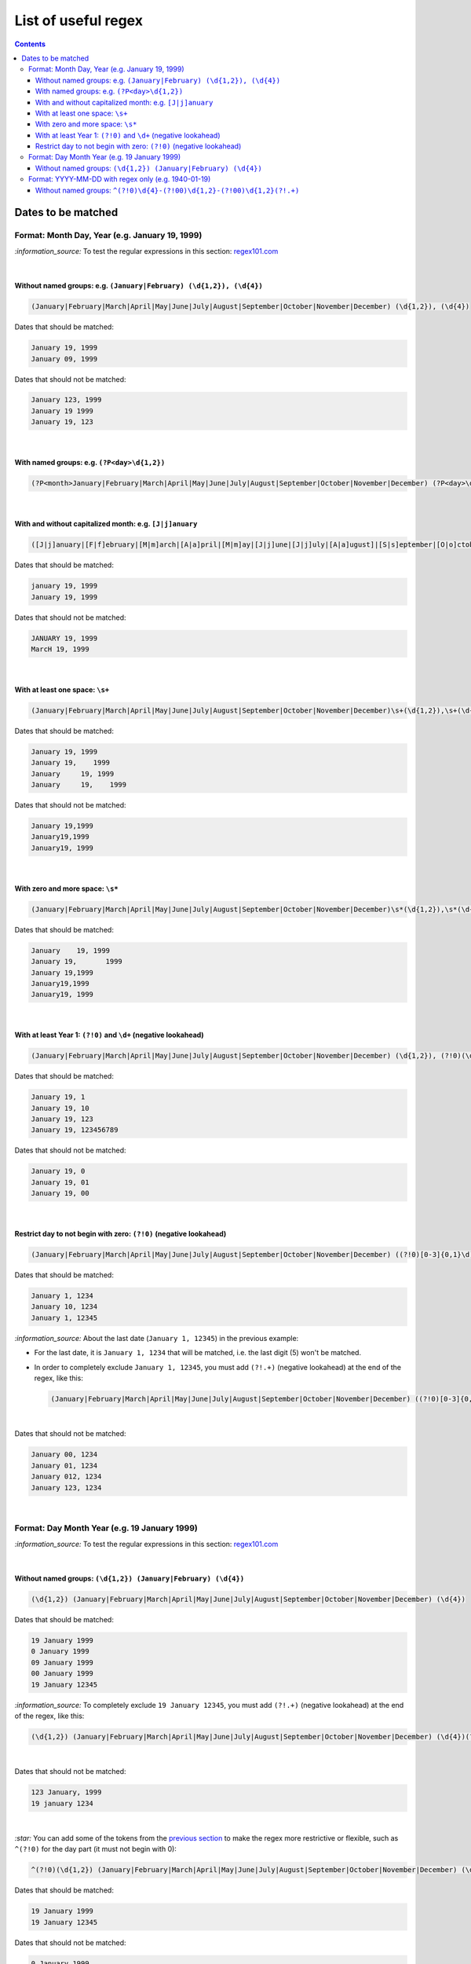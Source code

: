 ====================
List of useful regex
====================
.. contents:: **Contents**
   :depth: 4
   :local:
   :backlinks: top

Dates to be matched
===================
Format: Month Day, Year (e.g. January 19, 1999)
-----------------------------------------------
`:information_source:` To test the regular expressions in this section: `regex101.com <https://regex101.com/r/nPuWny/2>`_

|

Without named groups: e.g. ``(January|February) (\d{1,2}), (\d{4})``
""""""""""""""""""""""""""""""""""""""""""""""""""""""""""""""""""""
.. code-block:: bash

   (January|February|March|April|May|June|July|August|September|October|November|December) (\d{1,2}), (\d{4})

Dates that should be matched:

.. code-block:: bash

   January 19, 1999
   January 09, 1999

Dates that should not be matched:

.. code-block:: bash

   January 123, 1999
   January 19 1999
   January 19, 123

|

With named groups: e.g. ``(?P<day>\d{1,2})``
""""""""""""""""""""""""""""""""""""""""""""
.. code-block:: bash

   (?P<month>January|February|March|April|May|June|July|August|September|October|November|December) (?P<day>\d{1,2}), (?P<year>\d{4})

|

With and without capitalized month: e.g. ``[J|j]anuary``
""""""""""""""""""""""""""""""""""""""""""""""""""""""""
.. code-block:: bash

   ([J|j]anuary|[F|f]ebruary|[M|m]arch|[A|a]pril|[M|m]ay|[J|j]une|[J|j]uly|[A|a]ugust]|[S|s]eptember|[O|o]ctober|[N|n]ovember|[D|d]ecember) (\d{1,2}), (\d{4})
   
Dates that should be matched:

.. code-block:: bash

   january 19, 1999
   January 19, 1999

Dates that should not be matched:

.. code-block:: bash

   JANUARY 19, 1999
   MarcH 19, 1999

|

With at least one space: ``\s+``
""""""""""""""""""""""""""""""""
.. code-block:: bash

   (January|February|March|April|May|June|July|August|September|October|November|December)\s+(\d{1,2}),\s+(\d{4})

Dates that should be matched:

.. code-block:: bash

   January 19, 1999
   January 19,    1999
   January     19, 1999
   January     19,    1999

Dates that should not be matched: 

.. code-block:: bash

   January 19,1999
   January19,1999
   January19, 1999 

|

With zero and more space: ``\s*``
"""""""""""""""""""""""""""""""""
.. code-block:: bash

   (January|February|March|April|May|June|July|August|September|October|November|December)\s*(\d{1,2}),\s*(\d{4})
   
Dates that should be matched:

.. code-block:: bash

   January    19, 1999
   January 19,       1999
   January 19,1999
   January19,1999
   January19, 1999
   
|

With at least Year 1: ``(?!0)`` and ``\d+`` (negative lookahead)
""""""""""""""""""""""""""""""""""""""""""""""""""""""""""""""""
.. code-block:: bash

   (January|February|March|April|May|June|July|August|September|October|November|December) (\d{1,2}), (?!0)(\d+)

Dates that should be matched:

.. code-block:: bash

   January 19, 1
   January 19, 10
   January 19, 123
   January 19, 123456789

Dates that should not be matched:

.. code-block:: bash

   January 19, 0
   January 19, 01
   January 19, 00

|

Restrict day to not begin with zero: ``(?!0)`` (negative lookahead)
"""""""""""""""""""""""""""""""""""""""""""""""""""""""""""""""""""
.. code-block:: bash

   (January|February|March|April|May|June|July|August|September|October|November|December) ((?!0)[0-3]{0,1}\d), (\d{4})

Dates that should be matched:

.. code-block:: bash

   January 1, 1234
   January 10, 1234
   January 1, 12345
   
`:information_source:` About the last date (``January 1, 12345``) in the previous example:

- For the last date, it is ``January 1, 1234`` that will be matched, i.e. the last digit (5) won't be matched.
- In order to completely exclude ``January 1, 12345``, you must add ``(?!.+)`` (negative lookahead) 
  at the end of the regex, like this:
 
  .. code-block:: bash

     (January|February|March|April|May|June|July|August|September|October|November|December) ((?!0)[0-3]{0,1}\d), (\d{4})(?!.+)

|

Dates that should not be matched:

.. code-block:: bash
   
   January 00, 1234
   January 01, 1234
   January 012, 1234
   January 123, 1234

|

Format: Day Month Year (e.g. 19 January 1999)
---------------------------------------------
`:information_source:` To test the regular expressions in this section: `regex101.com <https://regex101.com/r/eqpIOP/2>`_

|

Without named groups: ``(\d{1,2}) (January|February) (\d{4})``
""""""""""""""""""""""""""""""""""""""""""""""""""""""""""""""
.. code-block:: bash

   (\d{1,2}) (January|February|March|April|May|June|July|August|September|October|November|December) (\d{4})

Dates that should be matched:

.. code-block:: bash

   19 January 1999
   0 January 1999
   09 January 1999
   00 January 1999
   19 January 12345

`:information_source:` To completely exclude ``19 January 12345``, you must add ``(?!.+)`` (negative lookahead) 
at the end of the regex, like this:
 
.. code-block:: bash

   (\d{1,2}) (January|February|March|April|May|June|July|August|September|October|November|December) (\d{4})(?!.+)

|

Dates that should not be matched:

.. code-block:: bash

   123 January, 1999
   19 january 1234

|

`:star:` You can add some of the tokens from the `previous section <#format-month-day-year-e-g-january-19-1999>`_ to 
make the regex more restrictive or flexible, such as ``^(?!0)`` for the day part (it must not begin with 0):

.. code-block:: bash

   ^(?!0)(\d{1,2}) (January|February|March|April|May|June|July|August|September|October|November|December) (\d{4})

Dates that should be matched:

.. code-block:: bash

   19 January 1999
   19 January 12345

Dates that should not be matched:

.. code-block:: bash

   0 January 1999
   09 January 1999
   00 January 1999
   123 January, 1999
   19 january 1234
 
|

Format: YYYY-MM-DD with regex only (e.g. 1940-01-19)
----------------------------------------------------
`:information_source:` To test the regular expressions in this section: `regex101.com <https://regex101.com/r/eqpIOP/2>`_

|

Without named groups: ``^(?!0)\d{4}-(?!00)\d{1,2}-(?!00)\d{1,2}(?!.+)``
""""""""""""""""""""""""""""""""""""""""""""""""""""""""""""""
.. code-block:: bash

   ^(?!0)\d{4}-(?!00)\d{1,2}-(?!00)\d{1,2}(?!.+)
   
Dates that should be matched:

.. code-block:: bash

   1940-11-19
   1500-01-19
   1980-01-01
   1980-1-1
   1980-1-01

Dates that should not be matched:

.. code-block:: bash

   1980-00-00
   1980-01-00
   2019-123-20
   1940-12-123
   0-01-19
   0000-12-25
   12-12-12
   
|

`:information_source:` Explaining the different parts of ``^(?!0)\d{4}-(?!00)\d{1,2}-(?!00)\d{1,2}(?!.+)``

- ``^(?!0)``: year doesn't start with zero
- ``\d{4}``: year takes exactly 4 digits
- ``(?!00)``: exclude ``00`` as a month and day
- ``\d{1,2}``: month and day take 1 or 2 digits
- ``(?!.+)``: exclude dates with days longer than 2 digits

|

A more complex regex that restricts month and day to a smaller range of values:

.. code-block:: bash

   ^(?!0)\d{4}-((?!00)(?!13|14|15|16|17|18|19)((?![2-9])\d{0,1})(\d))-((?!00)(?!32|33|34|35|36|37|38|39)((?![4-9])\d{0,1})(\d))(?!.+)
   
Dates that should be matched:

.. code-block:: bash

   1940-11-19
   1500-01-19
   1980-01-01
   1980-1-1
   1980-1-01

Dates that should not be matched:

.. code-block:: bash

   1980-13-30
   1980-12-32
   1980-00-00
   1980-01-00
   2019-123-20
   1940-12-123
   0-01-19
   0000-12-25
   12-12-12

|

`:information_source:` 

- ``(?!13|14|15|16|17|18|19)``: since we accept the first digit of a two-digits month to be 0 or 1, we further restrict it to not be
  in the range [13-19] (inclusive)
- ``(?![2-9])\d{0,1}``: the first digit of a two-digits month must not start with a value greater than 1
- ``(?!32|33|34|35|36|37|38|39)``: since we accept the first digit of a two-digits day to be in the range [0-3] (inclusive), 
  we further restrict. it to not be in the range [32-39] (inclusive)
- ``(?![4-9])\d{0,1}``: the first digit of a two-digits month must not start with a value greater than 3
- ``(?!.+)``: exclude dates with days longer than 2 digits
